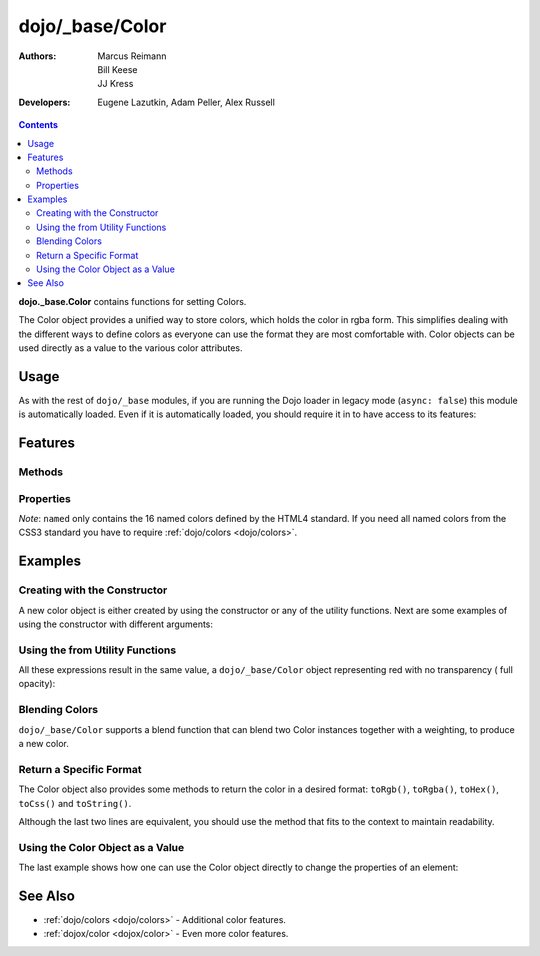 .. _dojo/_base/Color:

================
dojo/_base/Color
================

:Authors: Marcus Reimann, Bill Keese, JJ Kress
:Developers: Eugene Lazutkin, Adam Peller, Alex Russell

.. contents ::
    :depth: 2


**dojo._base.Color** contains functions for setting Colors.

The Color object provides a unified way to store colors, which holds the color in rgba form. This simplifies dealing 
with the different ways to define colors as everyone can use the format they are most comfortable with. Color objects 
can be used directly as a value to the various color attributes.

Usage
=====

As with the rest of ``dojo/_base`` modules, if you are running the Dojo loader in legacy mode (``async: false``) this 
module is automatically loaded.  Even if it is automatically loaded, you should require it in to have access to its 
features:

.. js ::

  require(["dojo/_base/Color"], function(Color){
    // Color contains functions
  });

Features
========

Methods
-------

.. api-doc :: dojo/_base/Color
  :methods:
  :table:
  :summary:
  :description:

Properties
----------

.. api-doc :: dojo/_base/Color
  :properties: named
  :table:
  :summary:
  :description:

*Note*: ``named`` only contains the 16 named colors defined by the HTML4 standard.  If you need all named colors from 
the CSS3 standard you have to require :ref:`dojo/colors <dojo/colors>`.

Examples
========

Creating with the Constructor
-----------------------------

A new color object is either created by using the constructor or any of the utility functions.  Next are some examples 
of using the constructor with different arguments:

.. js ::

  require(["dojo/_base/Color"], function(Color){ // AMD allows us to use the color functions under the alias name 
  "Color"

    // Creates an empty color object for later use
    var emptyColor = new Color();
  
    // Constructor accepts named colors
    var namedColor = new Color("purple");
  
    // Hex Strings work also
    var hexColor = new Color("#cdefa0");
  
    // One can also pass arrays containing 3 or 4 values
    var a3Color = new Color([123, 123, 234]);
    var a4Color = new Color([123, 123, 234, 0.6]);
  
    // Finally, objects with r,g,b and a values work as well
    var objColor = new Color({ r:23, g:45, b:67, a:0.7 });
  });

Using the from Utility Functions
--------------------------------

All these expressions result in the same value, a ``dojo/_base/Color`` object representing red with no transparency (
full opacity):

.. js ::

  require(["dojo/_base/Color"],function(Color){
    Color.fromHex("#FF0000");
    Color.fromHex("#F00");
    Color.fromArray([255, 0, 0]);
    Color.fromArray([255, 0, 0, 1]);
    Color.fromRgb("rgb(255, 0, 0)");
    Color.fromRgb("rgba(255, 0, 0, 1)");
    Color.fromString("red");
    // as mentioned above, you could also pass a hex string or an rgb(a) string
  });


Blending Colors
---------------

``dojo/_base/Color`` supports a blend function that can blend two Color instances together with a weighting, to 
produce a new color.

.. js ::

  require(["dojo/_base/Color"], function(Color){
    Color.blendColors(start, end, weight, color);
  });

Return a Specific Format
------------------------

The Color object also provides some methods to return the color in a desired format: ``toRgb()``, ``toRgba()``, 
``toHex()``, ``toCss()`` and ``toString()``.

.. js ::

  require(["dojo/_base/Color"], function(Color){
    // First create a color object, containing red
    var myColor = Color.colorFromString("red");
    
    // Now return the color with the object methods
    myColor.toRgb();  // returns the Array [255,0,0]
    myColor.toRgba(); // returns the Array [255,0,0,1]
    myColor.toHex(); // returns the String "#ff0000"
    myColor.toCss(false); // returns the String "rgb(255,0,0)"
    myColor.toCss(true); // returns the String "rgba(255,0,0,1)"
    myColor.toString(); // returns the String "rgba(255,0,0,1)"
  });
  
Although the last two lines are equivalent, you should use the method that fits to the context to maintain readability.

Using the Color Object as a Value
---------------------------------

The last example shows how one can use the Color object directly to change the properties of an element:

.. js ::

  require(["dojo/_base/Color", "dom-stlye"], function(Color, style){
    var myColor = Color.fromString("red");
    style.set("someId", "backgroundColor", myColor);
    // This changes the background-color of the element "someId" to the color specified in myColor
  });

See Also
========

* :ref:`dojo/colors <dojo/colors>` - Additional color features.

* :ref:`dojox/color <dojox/color>` - Even more color features.
